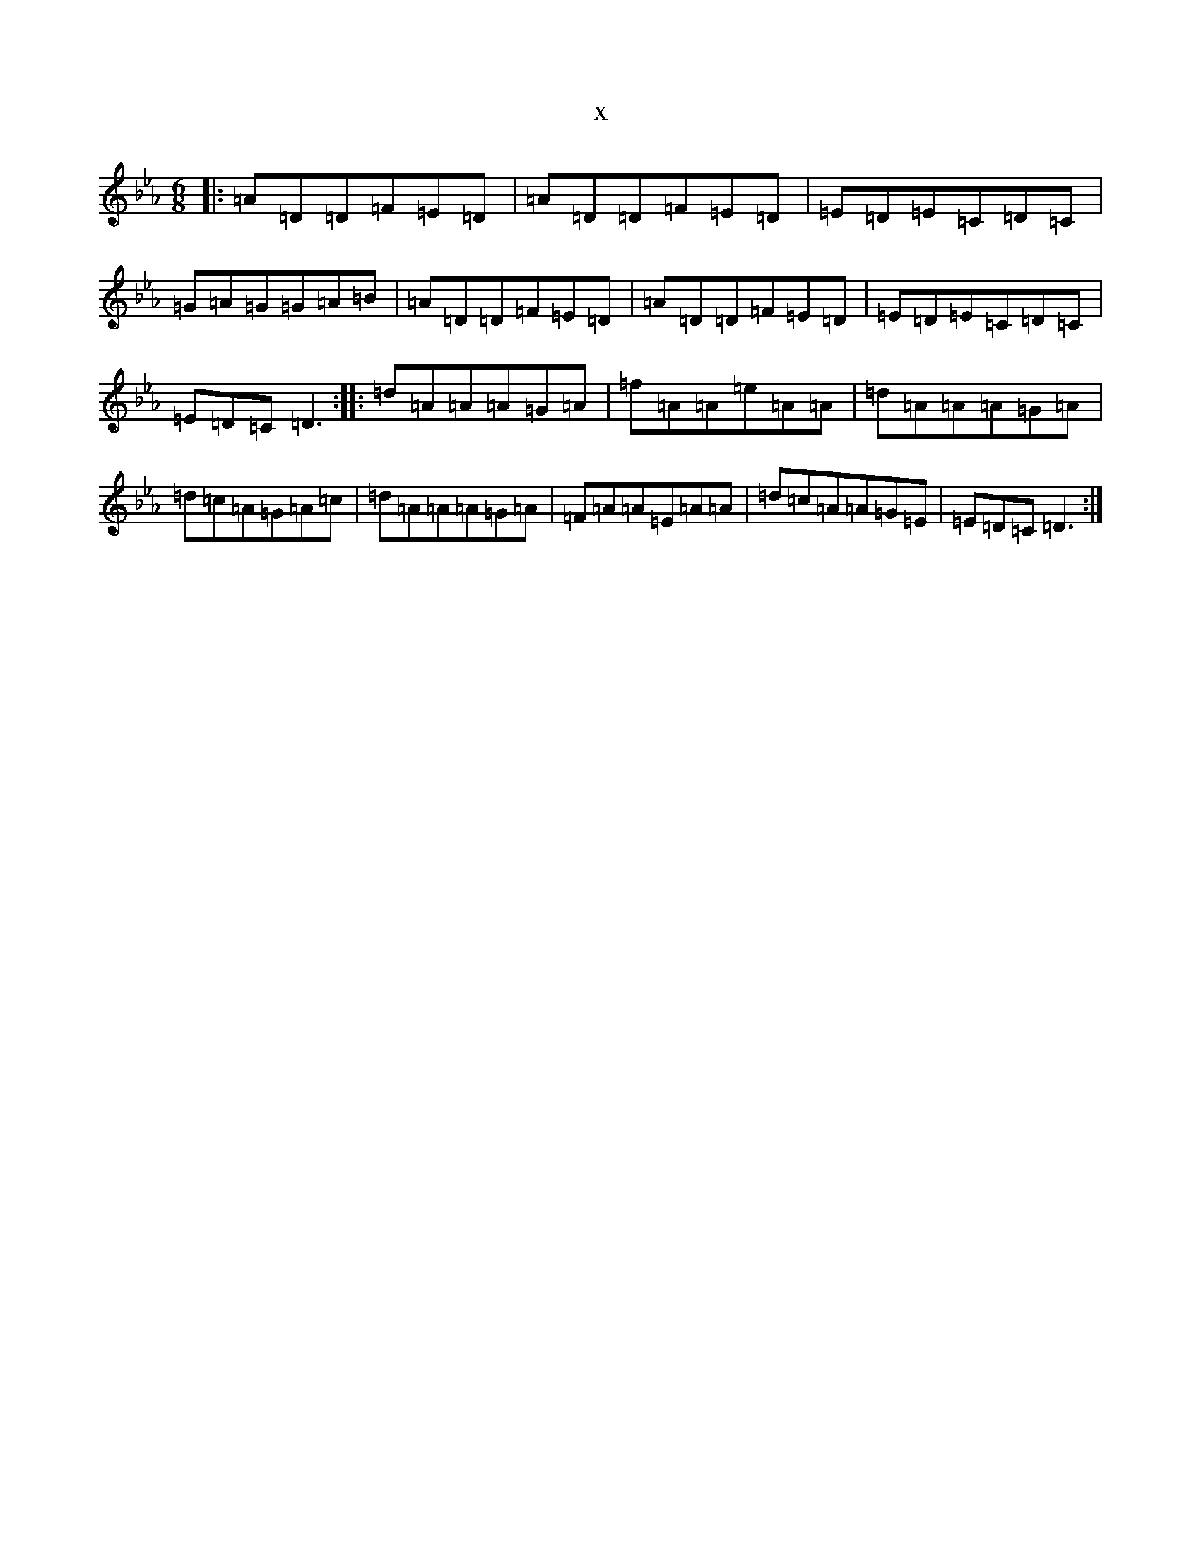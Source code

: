 X:4496
T:x
L:1/8
M:6/8
K: C minor
|:=A=D=D=F=E=D|=A=D=D=F=E=D|=E=D=E=C=D=C|=G=A=G=G=A=B|=A=D=D=F=E=D|=A=D=D=F=E=D|=E=D=E=C=D=C|=E=D=C=D3:||:=d=A=A=A=G=A|=f=A=A=e=A=A|=d=A=A=A=G=A|=d=c=A=G=A=c|=d=A=A=A=G=A|=F=A=A=E=A=A|=d=c=A=A=G=E|=E=D=C=D3:|